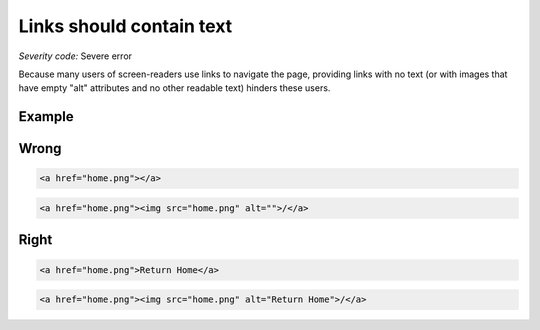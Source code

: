 ===============================
Links should contain text
===============================

*Severity code:* Severe error

.. php:class:: aMustContainText


Because many users of screen-readers use links to navigate the page, providing links with no text (or with images that have empty "alt" attributes and no other readable text) hinders these users.



Example
-------
Wrong
-----

.. code-block:: html

    <a href="home.png"></a>



 
.. code-block:: html

    <a href="home.png"><img src="home.png" alt="">/</a>



Right
-----
 
.. code-block:: html

    <a href="home.png">Return Home</a>



 
.. code-block:: html

    <a href="home.png"><img src="home.png" alt="Return Home">/</a>
